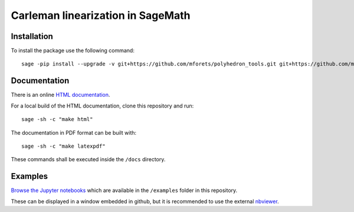 ==================================
Carleman linearization in SageMath
==================================

.. image:: https://api.travis-ci.org/mforets/carlin.svg
   :target: https://travis-ci.org/mforets/carlin

Installation
~~~~~~~~~~~~

To install the package use the following command::

   sage -pip install --upgrade -v git+https://github.com/mforets/polyhedron_tools.git git+https://github.com/mforets/carlin.git

Documentation
~~~~~~~~~~~~~

There is an online `HTML documentation <http://mforets.github.io/carlin/doc/html/>`_.

For a local build of the HTML documentation, clone this repository and run::

   sage -sh -c "make html"
    
The documentation in PDF format can be built with::

   sage -sh -c "make latexpdf"

These commands shall be executed inside the ``/docs`` directory.

Examples
~~~~~~~~


`Browse the Jupyter notebooks <http://nbviewer.jupyter.org/github/mforets/carlin/tree/master/examples/>`_ which are available in the ``/examples`` folder in this repository. 

These can be displayed in a window embedded in github, but it is recommended to use the 
external `nbviewer <http://nbviewer.jupyter.org/github/mforets/>`_.

